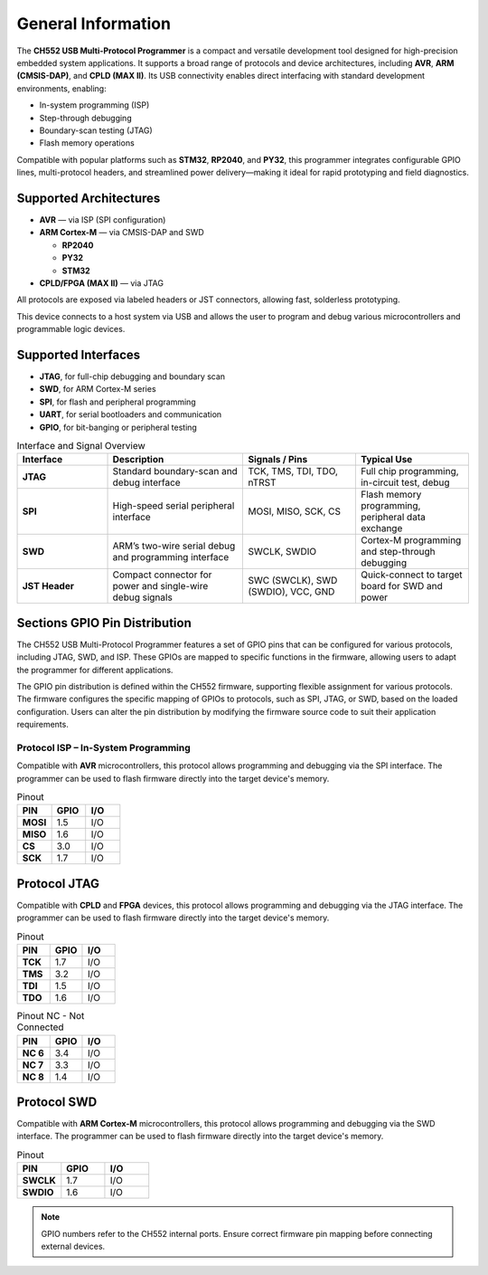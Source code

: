 General Information
===================

The **CH552 USB Multi-Protocol Programmer** is a compact and versatile development tool designed for high-precision embedded system applications. It supports a broad range of protocols and device architectures, including **AVR**, **ARM (CMSIS-DAP)**, and **CPLD (MAX II)**. Its USB connectivity enables direct interfacing with standard development environments, enabling:

- In-system programming (ISP)
- Step-through debugging
- Boundary-scan testing (JTAG)
- Flash memory operations

Compatible with popular platforms such as **STM32**, **RP2040**, and **PY32**, this programmer integrates configurable GPIO lines, multi-protocol headers, and streamlined power delivery—making it ideal for rapid prototyping and field diagnostics.

Supported Architectures
-----------------------

* **AVR** — via ISP (SPI configuration)
* **ARM Cortex-M** — via CMSIS-DAP and SWD

  - **RP2040** 
  - **PY32**
  - **STM32** 

* **CPLD/FPGA (MAX II)** — via JTAG


All protocols are exposed via labeled headers or JST connectors, allowing fast, solderless prototyping.


This device connects to a host system via USB and allows the user to program and debug various microcontrollers and programmable logic devices.

Supported Interfaces
--------------------

- **JTAG**, for full-chip debugging and boundary scan
- **SWD**, for ARM Cortex-M series
- **SPI**, for flash and peripheral programming
- **UART**, for serial bootloaders and communication
- **GPIO**, for bit-banging or peripheral testing

.. list-table:: Interface and Signal Overview
   :widths: 20 30 25 25
   :header-rows: 1

   * - Interface
     - Description
     - Signals / Pins
     - Typical Use
   * - **JTAG**
     - Standard boundary-scan and debug interface
     - TCK, TMS, TDI, TDO, nTRST
     - Full chip programming, in-circuit test, debug
   * - **SPI**
     - High-speed serial peripheral interface
     - MOSI, MISO, SCK, CS
     - Flash memory programming, peripheral data exchange
   * - **SWD**
     - ARM’s two-wire serial debug and programming interface
     - SWCLK, SWDIO
     - Cortex-M programming and step-through debugging
   * - **JST Header**
     - Compact connector for power and single-wire debug signals
     - SWC (SWCLK), SWD (SWDIO), VCC, GND
     - Quick-connect to target board for SWD and power



Sections GPIO Pin Distribution
------------------------------

The CH552 USB Multi-Protocol Programmer features a set of GPIO pins that can be configured for various protocols, including JTAG, SWD, and ISP. These GPIOs are mapped to specific functions in the firmware, allowing users to adapt the programmer for different applications.


The GPIO pin distribution is defined within the CH552 firmware, supporting flexible assignment for various protocols. The firmware configures the specific mapping of GPIOs to protocols, such as SPI, JTAG, or SWD, based on the loaded configuration. Users can alter the pin distribution by modifying the firmware source code to suit their application requirements.

Protocol ISP – In-System Programming
~~~~~~~~~~~~~~~~~~~~~~~~~~~~~~~~~~~~

Compatible with **AVR** microcontrollers, this protocol allows programming and debugging via the SPI interface. The programmer can be used to flash firmware directly into the target device's memory.

.. only:: html

   .. figure:: _static/hardware/swdio_avr.png
      :align: center
      :width: 60%

      Pinout diagram for CH552 Programmer

.. only:: latex

   .. raw:: latex

      \begin{center}
      \includegraphics[width=\linewidth,keepaspectratio]{swdio_avr.png}
      \end{center}


.. list-table:: Pinout
   :widths: 33 33 33
   :header-rows: 1

   * - PIN
     - GPIO
     - I/O
   * - **MOSI**
     - 1.5
     - I/O
   * - **MISO**
     - 1.6
     - I/O
   * - **CS**
     - 3.0
     - I/O
   * - **SCK**
     - 1.7
     - I/O


Protocol JTAG
-------------

Compatible with **CPLD** and **FPGA** devices, this protocol allows programming and debugging via the JTAG interface. The programmer can be used to flash firmware directly into the target device's memory.


.. only:: html

   .. figure:: _static/hardware/jtag.png
      :align: center
      :width: 60%

      Pinout diagram for CH552 Programmer

.. only:: latex

   .. raw:: latex

      \begin{figure}[H]
      \centering
      \includegraphics[width=\linewidth,keepaspectratio]{jtag.png}
      \caption{Pinout diagram for CH552 Programmer (JTAG interface)}
      \end{figure}

.. list-table:: Pinout
   :widths: 33 33 33
   :header-rows: 1

   * - PIN
     - GPIO
     - I/O
   * - **TCK**
     - 1.7
     - I/O
   * - **TMS**
     - 3.2
     - I/O
   * - **TDI**
     - 1.5
     - I/O
   * - **TDO**
     - 1.6
     - I/O

.. list-table:: Pinout NC - Not Connected
   :widths: 33 33 33
   :header-rows: 1

   * - PIN
     - GPIO
     - I/O
   * - **NC 6**
     - 3.4
     - I/O
   * - **NC 7**
     - 3.3
     - I/O
   * - **NC 8**
     - 1.4
     - I/O


Protocol SWD
------------

Compatible with **ARM Cortex-M** microcontrollers, this protocol allows programming and debugging via the SWD interface. The programmer can be used to flash firmware directly into the target device's memory.



.. only:: html

   .. figure:: _static/hardware/swdio_jst.png
      :align: center
      :width: 60%

      SWD Pinout

.. only:: latex

   .. raw:: latex

      \begin{figure}[H]
      \centering
      \includegraphics[width=\linewidth,keepaspectratio]{swdio_jst.png}
      \caption{SWD Pinout(JTAG interface)}
      \end{figure}



.. list-table:: Pinout
   :widths: 33 33 33
   :header-rows: 1

   * - PIN
     - GPIO
     - I/O
   * - **SWCLK**
     - 1.7
     - I/O
   * - **SWDIO**
     - 1.6
     - I/O


.. note::
   GPIO numbers refer to the CH552 internal ports. Ensure correct firmware pin mapping before connecting external devices.

.. only:: html

   .. figure:: _static/programmer_pinout.jpg
      :align: center
      :width: 60%

      Pinout diagram for CH552 Programmer

.. only:: latex

   .. raw:: latex

      \clearpage
      \thispagestyle{empty}
      \onecolumn
      \begin{center}
      \includegraphics[width=\textwidth,height=\paperheight,keepaspectratio]{programmer_pinout.jpg}
      \end{center}
      \twocolumn


.. only:: html

    .. rubric:: Schematic Diagram

    .. raw:: html

      <div style="text-align: center;">
      <button style="background-color: rgb(226, 142, 15); color: white; border: none; padding: 10px 20px;"
      onclick="window.open('./_static/hardware/Schematics_CH552_USB_Multi-Protocol_Programmer_V1.pdf', '_blank')">
      Download Schematics (PDF)
      </button>
      </div>
      <br>
      <iframe src="./_static/hardware/Schematics_CH552_USB_Multi-Protocol_Programmer_V1.pdf" style="width:100%; height:500px;" frameborder="0"></iframe>

.. only:: latex

   .. raw:: latex

      \clearpage
      \chapter*{Appendix A: Schematics}
      \addcontentsline{toc}{chapter}{Appendix A: Schematics}
      \includepdf[pages=-,landscape=true]{Schematics_CH552_USB_Multi-Protocol_Programmer_V1.pdf}
    

